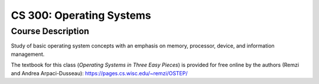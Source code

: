 CS 300: Operating Systems
%%%%%%%%%%%%%%%%%%%

.. sectionauthor:: Michael T. Moen <moenmichael02@gmail.com>

Course Description
****************

Study of basic operating system concepts with an emphasis on memory, processor, device, and information management.

The textbook for this class (*Operating Systems in Three Easy Pieces*) is provided for free online by the authors (Remzi and Andrea Arpaci-Dusseau): https://pages.cs.wisc.edu/~remzi/OSTEP/
